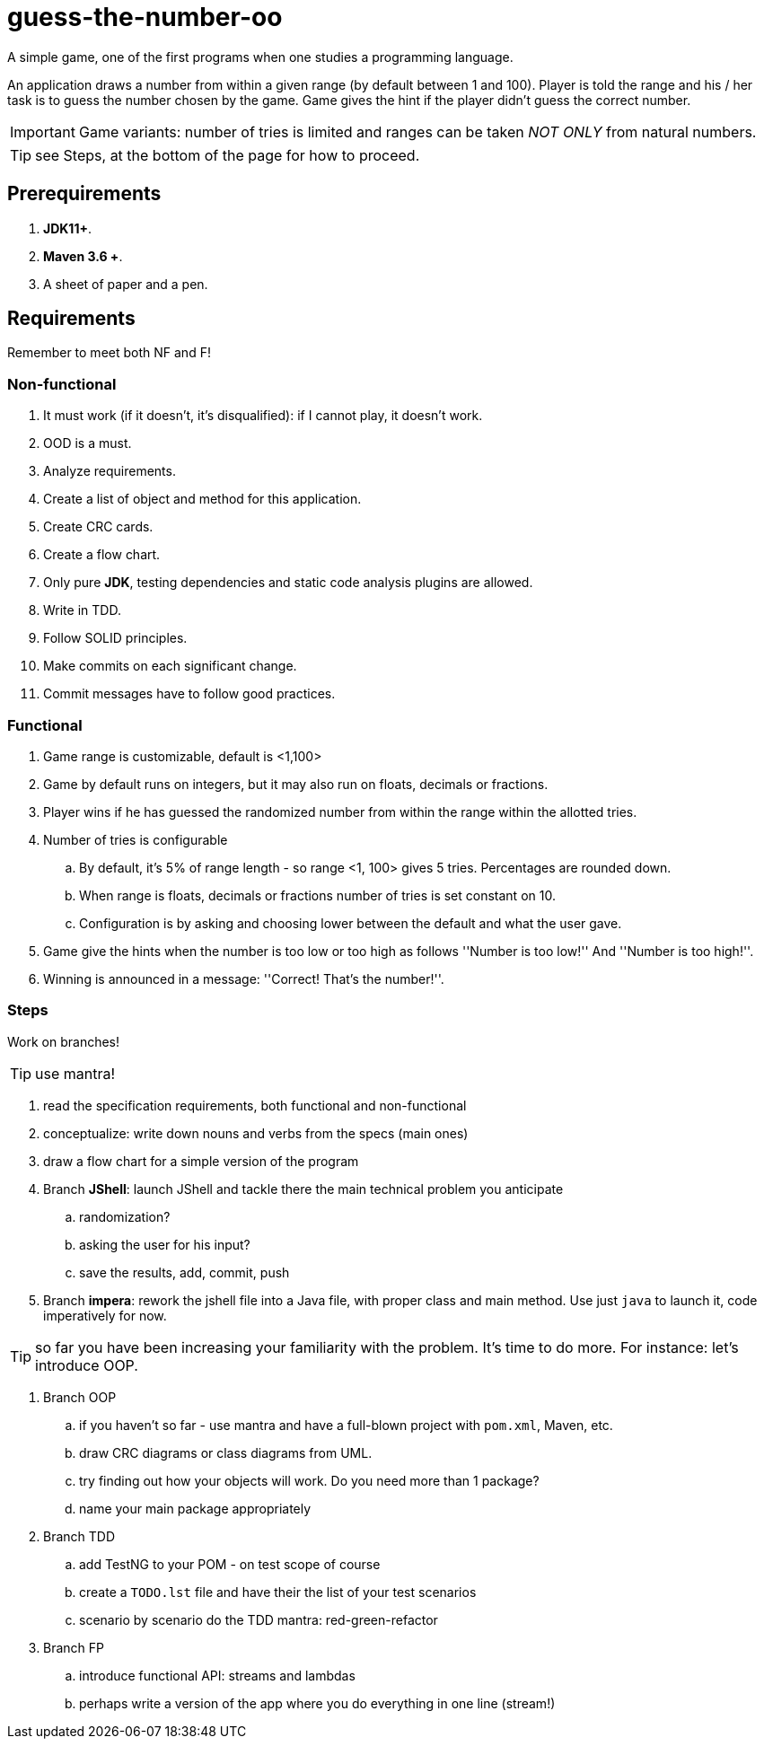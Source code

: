 :icons: font

= guess-the-number-oo

A simple game, one of the first programs when one studies a programming language.

An application draws a number from within a given range (by default between 1 and 100).
Player is told the range and his / her task is to guess the number chosen by the game. 
Game gives the hint if the player didn't guess the correct number.

IMPORTANT: Game variants: number of tries is limited and ranges can be taken _NOT ONLY_ from natural numbers.

TIP: see Steps, at the bottom of the page for how to proceed.

== Prerequirements

. *JDK11+*.
. *Maven 3.6 +*.
. A sheet of paper and a pen.

== Requirements

Remember to meet both NF and F!

=== Non-functional

. It must work (if it doesn’t, it’s disqualified): if I cannot play, it doesn’t work.
. OOD is a must.
. Analyze requirements.
. Create a list of object and method for this application.
. Create CRC cards.
. Create a flow chart.
. Only pure *JDK*, testing dependencies and static code analysis plugins are allowed.
. Write in TDD.
. Follow SOLID principles.
. Make commits on each significant change.
. Commit messages have to follow good practices.

=== Functional

. Game range is customizable, default is <1,100>
. Game by default runs on integers, but it may also run on floats, decimals or fractions.
. Player wins if he has guessed the randomized number from within the range within the allotted tries.
. Number of tries is configurable
.. By default, it's 5% of range length - so range <1, 100> gives 5 tries. Percentages are rounded down.
.. When range is floats, decimals or fractions number of tries is set constant on 10.
.. Configuration is by asking and choosing lower between the default and what the user gave.
. Game give the hints when the number is too low or too high as follows ''Number is too low!'' And ''Number is too high!''.
. Winning is announced in a message: ''Correct! That’s the number!''.

=== Steps

Work on branches!

TIP: use mantra!

. read the specification requirements, both functional and non-functional
. conceptualize: write down nouns and verbs from the specs (main ones)
. draw a flow chart for a simple version of the program
. Branch **JShell**: launch JShell and tackle there the main technical problem you anticipate
.. randomization?
.. asking the user for his input?
.. save the results, add, commit, push
. Branch **impera**: rework the jshell file into a Java file, with proper class and main method. Use just `java` to launch it, code imperatively for now.

TIP: so far you have been increasing your familiarity with the problem. It's time to do more. For instance: let's introduce OOP.

. Branch OOP 
.. if you haven't so far - use mantra and have a full-blown project with `pom.xml`, Maven, etc.
.. draw CRC diagrams or class diagrams from UML. 
.. try finding out how your objects will work. Do you need more than 1 package?
.. name your main package appropriately
. Branch TDD
.. add TestNG to your POM - on test scope of course
.. create a `TODO.lst` file and have their the list of your test scenarios
.. scenario by scenario do the TDD mantra: red-green-refactor
. Branch FP
.. introduce functional API: streams and lambdas
.. perhaps write a version of the app where you do everything in one line (stream!)
